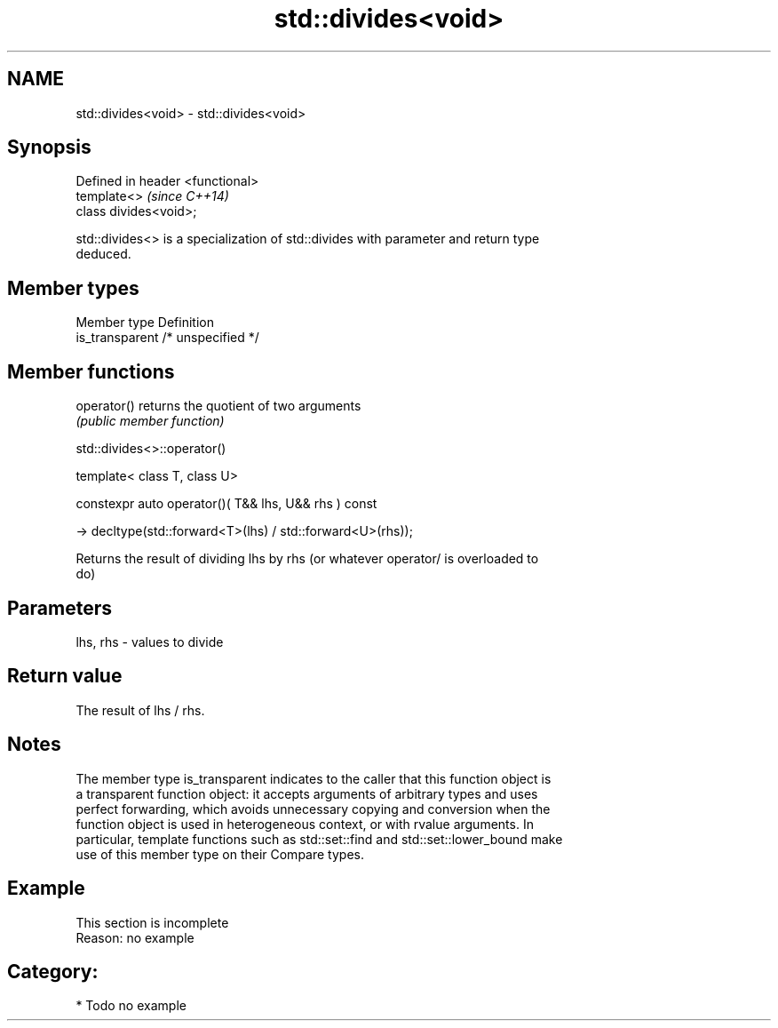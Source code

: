 .TH std::divides<void> 3 "2019.03.28" "http://cppreference.com" "C++ Standard Libary"
.SH NAME
std::divides<void> \- std::divides<void>

.SH Synopsis
   Defined in header <functional>
   template<>                      \fI(since C++14)\fP
   class divides<void>;

   std::divides<> is a specialization of std::divides with parameter and return type
   deduced.

.SH Member types

   Member type    Definition
   is_transparent /* unspecified */

.SH Member functions

   operator() returns the quotient of two arguments
              \fI(public member function)\fP

std::divides<>::operator()

   template< class T, class U>

   constexpr auto operator()( T&& lhs, U&& rhs ) const

     -> decltype(std::forward<T>(lhs) / std::forward<U>(rhs));

   Returns the result of dividing lhs by rhs (or whatever operator/ is overloaded to
   do)

.SH Parameters

   lhs, rhs - values to divide

.SH Return value

   The result of lhs / rhs.

.SH Notes

   The member type is_transparent indicates to the caller that this function object is
   a transparent function object: it accepts arguments of arbitrary types and uses
   perfect forwarding, which avoids unnecessary copying and conversion when the
   function object is used in heterogeneous context, or with rvalue arguments. In
   particular, template functions such as std::set::find and std::set::lower_bound make
   use of this member type on their Compare types.

.SH Example

    This section is incomplete
    Reason: no example

.SH Category:

     * Todo no example
